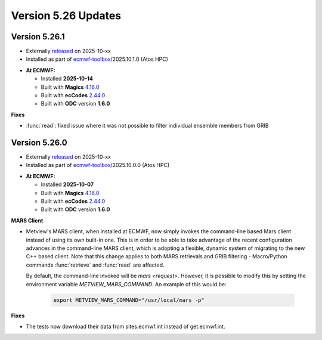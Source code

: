 .. _version_5.23_updates:

Version 5.26 Updates
////////////////////

Version 5.26.1
==============

* Externally `released <https://software.ecmwf.int/wiki/display/METV/Releases>`__\  on 2025-10-xx
* Installed as part of `ecmwf-toolbox <https://confluence.ecmwf.int/display/UDOC/HPC2020%3A+ECMWF+software+and+libraries>`__\ /2025.10.1.0 (Atos HPC)


-  **At ECMWF:**

   -  Installed **2025-10-14**

   -  Built
      with **Magics** `4.16.0 <https://confluence.ecmwf.int/display/MAGP/Latest+News>`__

   -  Built
      with **ecCodes** `2.44.0 <https://confluence.ecmwf.int/display/ECC/ecCodes+version+2.42.0+released>`__

   -  Built with **ODC** version **1.6.0**


**Fixes**

- :func:`read`: fixed issue where it was not possible to filter individual ensemble members from GRIB

Version 5.26.0
==============

* Externally `released <https://software.ecmwf.int/wiki/display/METV/Releases>`__\  on 2025-10-xx
* Installed as part of `ecmwf-toolbox <https://confluence.ecmwf.int/display/UDOC/HPC2020%3A+ECMWF+software+and+libraries>`__\ /2025.10.0.0 (Atos HPC)


-  **At ECMWF:**

   -  Installed **2025-10-07**

   -  Built
      with **Magics** `4.16.0 <https://confluence.ecmwf.int/display/MAGP/Latest+News>`__

   -  Built
      with **ecCodes** `2.44.0 <https://confluence.ecmwf.int/display/ECC/ecCodes+version+2.44.0+released>`__

   -  Built with **ODC** version **1.6.0**


**MARS Client**

- Metview's MARS client, when installed at ECMWF, now simply invokes the command-line based
  Mars client instead of using its own built-in one. This is in order to be able to take advantage
  of the recent configuration advances in the command-line MARS client, which is adopting a flexible,
  dynamic system of migrating to the new C++ based client. Note that this change applies to both MARS
  retrievals and GRIB filtering - Macro/Python commands :func:`retrieve` and :func:`read`
  are affected.

  By default, the command-line invoked will be `mars <request>`. However, it is possible to modify
  this by setting the environment variable `METVIEW_MARS_COMMAND`. An example of this would be:

      .. code-block:: bash

         export METVIEW_MARS_COMMAND="/usr/local/mars -p"


**Fixes**  

- The tests now download their data from sites.ecmwf.int instead of get.ecmwf.int.

